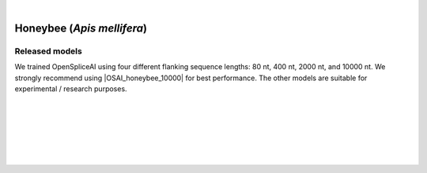 .. raw:: html

    <script type="text/javascript">
        let mutation_lvl_1_fuc = function(mutations) {
            var dark = document.body.dataset.theme == 'dark';

            if (document.body.dataset.theme == 'auto') {
                dark = window.matchMedia && window.matchMedia('(prefers-color-scheme: dark)').matches;
            }
            
            document.getElementsByClassName('sidebar_ccb')[0].src = dark ? '../../_static/JHU_ccb-white.png' : "../../_static/JHU_ccb-dark.png";
            document.getElementsByClassName('sidebar_wse')[0].src = dark ? '../../_static/JHU_wse-white.png' : "../../_static/JHU_wse-dark.png";



            for (let i=0; i < document.getElementsByClassName('summary-title').length; i++) {
                console.log(">> document.getElementsByClassName('summary-title')[i]: ", document.getElementsByClassName('summary-title')[i]);

                if (dark) {
                    document.getElementsByClassName('summary-title')[i].classList = "summary-title card-header bg-dark font-weight-bolder";
                    document.getElementsByClassName('summary-content')[i].classList = "summary-content card-body bg-dark text-left docutils";
                } else {
                    document.getElementsByClassName('summary-title')[i].classList = "summary-title card-header bg-light font-weight-bolder";
                    document.getElementsByClassName('summary-content')[i].classList = "summary-content card-body bg-light text-left docutils";
                }
            }

        }
        
        document.addEventListener("DOMContentLoaded", mutation_lvl_1_fuc);
        var observer = new MutationObserver(mutation_lvl_1_fuc)
        observer.observe(document.body, {attributes: true, attributeFilter: ['data-theme']});
        console.log(document.body);
    </script>


|


.. _bee_insect_spliceai:


Honeybee (*Apis mellifera*)
=========================================================================

.. |OSAI_honeybee_10000| raw:: html

   <b>OSAI<sub>honeybee</sub>-10000nt</b>


Released models
+++++++++++++++++++++++++++++++++++

We trained OpenSpliceAI using four different flanking sequence lengths: 80 nt, 400 nt, 2000 nt, and 10000 nt. We strongly recommend using |OSAI_honeybee_10000| for best performance. The other models are suitable for experimental / research purposes.

.. raw:: html

    <ul>
    <li><b>OSAI<sub>honey_bee</sub>-10000nt</b>
        <ul>
        <li>
            <a href="ftp://ftp.ccb.jhu.edu/pub/data/OpenSpliceAI/OSAI-honey_bee/10000nt/model_10000nt_rs10.pt" target="_blank">
            <svg xmlns="http://www.w3.org/2000/svg" aria-hidden="true" x="0px" y="0px"
                viewBox="0 0 100 100" width="15" height="15" class="icon outbound">
                <path fill="currentColor" d="M18.8,85.1h56l0,0c2.2,0,4-1.8,4-4v-32h-8v28h-48v-48h28v-8h-32l0,0
                c-2.2,0-4,1.8-4,4v56C14.8,83.3,16.6,85.1,18.8,85.1z"></path>
                <polygon fill="currentColor" points="45.7,48.7 51.3,54.3 77.2,28.5 77.2,37.2 85.2,37.2 85.2,14.9 62.8,14.9 62.8,22.9 71.5,22.9"></polygon>
            </svg>
            Model 1
            </a>
        </li>
        <li>
            <a href="ftp://ftp.ccb.jhu.edu/pub/data/OpenSpliceAI/OSAI-honey_bee/10000nt/model_10000nt_rs11.pt" target="_blank">
            <svg xmlns="http://www.w3.org/2000/svg" aria-hidden="true" x="0px" y="0px"
                viewBox="0 0 100 100" width="15" height="15" class="icon outbound">
                <path fill="currentColor" d="M18.8,85.1h56l0,0c2.2,0,4-1.8,4-4v-32h-8v28h-48v-48h28v-8h-32l0,0
                c-2.2,0-4,1.8-4,4v56C14.8,83.3,16.6,85.1,18.8,85.1z"></path>
                <polygon fill="currentColor" points="45.7,48.7 51.3,54.3 77.2,28.5 77.2,37.2 85.2,37.2 85.2,14.9 62.8,14.9 62.8,22.9 71.5,22.9"></polygon>
            </svg>
            Model 2
            </a>
        </li>
        <li>
            <a href="ftp://ftp.ccb.jhu.edu/pub/data/OpenSpliceAI/OSAI-honey_bee/10000nt/model_10000nt_rs12.pt" target="_blank">
            <svg xmlns="http://www.w3.org/2000/svg" aria-hidden="true" x="0px" y="0px"
                viewBox="0 0 100 100" width="15" height="15" class="icon outbound">
                <path fill="currentColor" d="M18.8,85.1h56l0,0c2.2,0,4-1.8,4-4v-32h-8v28h-48v-48h28v-8h-32l0,0
                c-2.2,0-4,1.8-4,4v56C14.8,83.3,16.6,85.1,18.8,85.1z"></path>
                <polygon fill="currentColor" points="45.7,48.7 51.3,54.3 77.2,28.5 77.2,37.2 85.2,37.2 85.2,14.9 62.8,14.9 62.8,22.9 71.5,22.9"></polygon>
            </svg>
            Model 3
            </a>
        </li>
        <li>
            <a href="ftp://ftp.ccb.jhu.edu/pub/data/OpenSpliceAI/OSAI-honey_bee/10000nt/model_10000nt_rs13.pt" target="_blank">
            <svg xmlns="http://www.w3.org/2000/svg" aria-hidden="true" x="0px" y="0px"
                viewBox="0 0 100 100" width="15" height="15" class="icon outbound">
                <path fill="currentColor" d="M18.8,85.1h56l0,0c2.2,0,4-1.8,4-4v-32h-8v28h-48v-48h28v-8h-32l0,0
                c-2.2,0-4,1.8-4,4v56C14.8,83.3,16.6,85.1,18.8,85.1z"></path>
                <polygon fill="currentColor" points="45.7,48.7 51.3,54.3 77.2,28.5 77.2,37.2 85.2,37.2 85.2,14.9 62.8,14.9 62.8,22.9 71.5,22.9"></polygon>
            </svg>
            Model 4
            </a>
        </li>
        <li>
            <a href="ftp://ftp.ccb.jhu.edu/pub/data/OpenSpliceAI/OSAI-honey_bee/10000nt/model_10000nt_rs14.pt" target="_blank">
            <svg xmlns="http://www.w3.org/2000/svg" aria-hidden="true" x="0px" y="0px"
                viewBox="0 0 100 100" width="15" height="15" class="icon outbound">
                <path fill="currentColor" d="M18.8,85.1h56l0,0c2.2,0,4-1.8,4-4v-32h-8v28h-48v-48h28v-8h-32l0,0
                c-2.2,0-4,1.8-4,4v56C14.8,83.3,16.6,85.1,18.8,85.1z"></path>
                <polygon fill="currentColor" points="45.7,48.7 51.3,54.3 77.2,28.5 77.2,37.2 85.2,37.2 85.2,14.9 62.8,14.9 62.8,22.9 71.5,22.9"></polygon>
            </svg>
            Model 5
            </a>
        </li>
        </ul>
    </li>
    <li><b>OSAI<sub>honey_bee</sub>-2000nt</b>
        <ul>
        <!-- Repeat the same structure for 2000nt -->
        <li>
            <a href="ftp://ftp.ccb.jhu.edu/pub/data/OpenSpliceAI/OSAI-honey_bee/2000nt/model_2000nt_rs10.pt" target="_blank">
            <svg xmlns="http://www.w3.org/2000/svg" aria-hidden="true" x="0px" y="0px"
                viewBox="0 0 100 100" width="15" height="15" class="icon outbound">
                <path fill="currentColor" d="M18.8,85.1h56l0,0c2.2,0,4-1.8,4-4v-32h-8v28h-48v-48h28v-8h-32l0,0
                c-2.2,0-4,1.8-4,4v56C14.8,83.3,16.6,85.1,18.8,85.1z"></path>
                <polygon fill="currentColor" points="45.7,48.7 51.3,54.3 77.2,28.5 77.2,37.2 85.2,37.2 85.2,14.9 62.8,14.9 62.8,22.9 71.5,22.9"></polygon>
            </svg>
            Model 1
            </a>
        </li>
        <!-- Models 2 to 5 -->
        <li>
            <a href="ftp://ftp.ccb.jhu.edu/pub/data/OpenSpliceAI/OSAI-honey_bee/2000nt/model_2000nt_rs11.pt" target="_blank">
            <svg xmlns="http://www.w3.org/2000/svg" aria-hidden="true" x="0px" y="0px"
                viewBox="0 0 100 100" width="15" height="15" class="icon outbound">
                <path fill="currentColor" d="M18.8,85.1h56l0,0c2.2,0,4-1.8,4-4v-32h-8v28h-48v-48h28v-8h-32l0,0
                c-2.2,0-4,1.8-4,4v56C14.8,83.3,16.6,85.1,18.8,85.1z"></path>
                <polygon fill="currentColor" points="45.7,48.7 51.3,54.3 77.2,28.5 77.2,37.2 85.2,37.2 85.2,14.9 62.8,14.9 62.8,22.9 71.5,22.9"></polygon>
            </svg>
            Model 2
            </a>
        </li>
        <li>
            <a href="ftp://ftp.ccb.jhu.edu/pub/data/OpenSpliceAI/OSAI-honey_bee/2000nt/model_2000nt_rs12.pt" target="_blank">
            <svg xmlns="http://www.w3.org/2000/svg" aria-hidden="true" x="0px" y="0px"
                viewBox="0 0 100 100" width="15" height="15" class="icon outbound">
                <path fill="currentColor" d="M18.8,85.1h56l0,0c2.2,0,4-1.8,4-4v-32h-8v28h-48v-48h28v-8h-32l0,0
                c-2.2,0-4,1.8-4,4v56C14.8,83.3,16.6,85.1,18.8,85.1z"></path>
                <polygon fill="currentColor" points="45.7,48.7 51.3,54.3 77.2,28.5 77.2,37.2 85.2,37.2 85.2,14.9 62.8,14.9 62.8,22.9 71.5,22.9"></polygon>
            </svg>
            Model 3
            </a>
        </li>
        <li>
            <a href="ftp://ftp.ccb.jhu.edu/pub/data/OpenSpliceAI/OSAI-honey_bee/2000nt/model_2000nt_rs13.pt" target="_blank">
            <svg xmlns="http://www.w3.org/2000/svg" aria-hidden="true" x="0px" y="0px"
                viewBox="0 0 100 100" width="15" height="15" class="icon outbound">
                <path fill="currentColor" d="M18.8,85.1h56l0,0c2.2,0,4-1.8,4-4v-32h-8v28h-48v-48h28v-8h-32l0,0
                c-2.2,0-4,1.8-4,4v56C14.8,83.3,16.6,85.1,18.8,85.1z"></path>
                <polygon fill="currentColor" points="45.7,48.7 51.3,54.3 77.2,28.5 77.2,37.2 85.2,37.2 85.2,14.9 62.8,14.9 62.8,22.9 71.5,22.9"></polygon>
            </svg>
            Model 4
            </a>
        </li>
        <li>
            <a href="ftp://ftp.ccb.jhu.edu/pub/data/OpenSpliceAI/OSAI-honey_bee/2000nt/model_2000nt_rs14.pt" target="_blank">
            <svg xmlns="http://www.w3.org/2000/svg" aria-hidden="true" x="0px" y="0px"
                viewBox="0 0 100 100" width="15" height="15" class="icon outbound">
                <path fill="currentColor" d="M18.8,85.1h56l0,0c2.2,0,4-1.8,4-4v-32h-8v28h-48v-48h28v-8h-32l0,0
                c-2.2,0-4,1.8-4,4v56C14.8,83.3,16.6,85.1,18.8,85.1z"></path>
                <polygon fill="currentColor" points="45.7,48.7 51.3,54.3 77.2,28.5 77.2,37.2 85.2,37.2 85.2,14.9 62.8,14.9 62.8,22.9 71.5,22.9"></polygon>
            </svg>
            Model 5
            </a>
        </li>
        </ul>
    </li>
    <li><b>OSAI<sub>honey_bee</sub>-400nt</b>
        <ul>
        <!-- Repeat similar structure for 400nt: five models -->
        <li>
            <a href="ftp://ftp.ccb.jhu.edu/pub/data/OpenSpliceAI/OSAI-honey_bee/400nt/model_400nt_rs10.pt" target="_blank">
            <svg xmlns="http://www.w3.org/2000/svg" aria-hidden="true" x="0px" y="0px"
                viewBox="0 0 100 100" width="15" height="15" class="icon outbound">
                <path fill="currentColor" d="M18.8,85.1h56l0,0c2.2,0,4-1.8,4-4v-32h-8v28h-48v-48h28v-8h-32l0,0
                c-2.2,0-4,1.8-4,4v56C14.8,83.3,16.6,85.1,18.8,85.1z"></path>
                <polygon fill="currentColor" points="45.7,48.7 51.3,54.3 77.2,28.5 77.2,37.2 85.2,37.2 85.2,14.9 62.8,14.9 62.8,22.9 71.5,22.9"></polygon>
            </svg>
            Model 1
            </a>
        </li>
        <!-- Models 2–5 here (with rs11, rs12, rs13, rs14) similar to above -->
        <li>
            <a href="ftp://ftp.ccb.jhu.edu/pub/data/OpenSpliceAI/OSAI-honey_bee/400nt/model_400nt_rs11.pt" target="_blank">
            <svg xmlns="http://www.w3.org/2000/svg" aria-hidden="true" x="0px" y="0px"
                viewBox="0 0 100 100" width="15" height="15" class="icon outbound">
                <path fill="currentColor" d="M18.8,85.1h56l0,0c2.2,0,4-1.8,4-4v-32h-8v28h-48v-48h28v-8h-32l0,0
                c-2.2,0-4,1.8-4,4v56C14.8,83.3,16.6,85.1,18.8,85.1z"></path>
                <polygon fill="currentColor" points="45.7,48.7 51.3,54.3 77.2,28.5 77.2,37.2 85.2,37.2 85.2,14.9 62.8,14.9 62.8,22.9 71.5,22.9"></polygon>
            </svg>
            Model 2
            </a>
        </li>
        <li>
            <a href="ftp://ftp.ccb.jhu.edu/pub/data/OpenSpliceAI/OSAI-honey_bee/400nt/model_400nt_rs12.pt" target="_blank">
            <svg xmlns="http://www.w3.org/2000/svg" aria-hidden="true" x="0px" y="0px"
                viewBox="0 0 100 100" width="15" height="15" class="icon outbound">
                <path fill="currentColor" d="M18.8,85.1h56l0,0c2.2,0,4-1.8,4-4v-32h-8v28h-48v-48h28v-8h-32l0,0
                c-2.2,0-4,1.8-4,4v56C14.8,83.3,16.6,85.1,18.8,85.1z"></path>
                <polygon fill="currentColor" points="45.7,48.7 51.3,54.3 77.2,28.5 77.2,37.2 85.2,37.2 85.2,14.9 62.8,14.9 62.8,22.9 71.5,22.9"></polygon>
            </svg>
            Model 3
            </a>
        </li>
        <li>
            <a href="ftp://ftp.ccb.jhu.edu/pub/data/OpenSpliceAI/OSAI-honey_bee/400nt/model_400nt_rs13.pt" target="_blank">
            <svg xmlns="http://www.w3.org/2000/svg" aria-hidden="true" x="0px" y="0px"
                viewBox="0 0 100 100" width="15" height="15" class="icon outbound">
                <path fill="currentColor" d="M18.8,85.1h56l0,0c2.2,0,4-1.8,4-4v-32h-8v28h-48v-48h28v-8h-32l0,0
                c-2.2,0-4,1.8-4,4v56C14.8,83.3,16.6,85.1,18.8,85.1z"></path>
                <polygon fill="currentColor" points="45.7,48.7 51.3,54.3 77.2,28.5 77.2,37.2 85.2,37.2 85.2,14.9 62.8,14.9 62.8,22.9 71.5,22.9"></polygon>
            </svg>
            Model 4
            </a>
        </li>
        <li>
            <a href="ftp://ftp.ccb.jhu.edu/pub/data/OpenSpliceAI/OSAI-honey_bee/400nt/model_400nt_rs14.pt" target="_blank">
            <svg xmlns="http://www.w3.org/2000/svg" aria-hidden="true" x="0px" y="0px"
                viewBox="0 0 100 100" width="15" height="15" class="icon outbound">
                <path fill="currentColor" d="M18.8,85.1h56l0,0c2.2,0,4-1.8,4-4v-32h-8v28h-48v-48h28v-8h-32l0,0
                c-2.2,0-4,1.8-4,4v56C14.8,83.3,16.6,85.1,18.8,85.1z"></path>
                <polygon fill="currentColor" points="45.7,48.7 51.3,54.3 77.2,28.5 77.2,37.2 85.2,37.2 85.2,14.9 62.8,14.9 62.8,22.9 71.5,22.9"></polygon>
            </svg>
            Model 5
            </a>
        </li>
        </ul>
    </li>
    <li><b>OSAI<sub>honey_bee</sub>-80nt</b>
        <ul>
        <!-- Repeat similar structure for 80nt -->
        <li>
            <a href="ftp://ftp.ccb.jhu.edu/pub/data/OpenSpliceAI/OSAI-honey_bee/80nt/model_80nt_rs10.pt" target="_blank">
            <svg xmlns="http://www.w3.org/2000/svg" aria-hidden="true" x="0px" y="0px"
                viewBox="0 0 100 100" width="15" height="15" class="icon outbound">
                <path fill="currentColor" d="M18.8,85.1h56l0,0c2.2,0,4-1.8,4-4v-32h-8v28h-48v-48h28v-8h-32l0,0
                c-2.2,0-4,1.8-4,4v56C14.8,83.3,16.6,85.1,18.8,85.1z"></path>
                <polygon fill="currentColor" points="45.7,48.7 51.3,54.3 77.2,28.5 77.2,37.2 85.2,37.2 85.2,14.9 62.8,14.9 62.8,22.9 71.5,22.9"></polygon>
            </svg>
            Model 1
            </a>
        </li>
        <!-- Models 2–5 for 80nt -->
        <li>
            <a href="ftp://ftp.ccb.jhu.edu/pub/data/OpenSpliceAI/OSAI-honey_bee/80nt/model_80nt_rs11.pt" target="_blank">
            <svg xmlns="http://www.w3.org/2000/svg" aria-hidden="true" x="0px" y="0px"
                viewBox="0 0 100 100" width="15" height="15" class="icon outbound">
                <path fill="currentColor" d="M18.8,85.1h56l0,0c2.2,0,4-1.8,4-4v-32h-8v28h-48v-48h28v-8h-32l0,0
                c-2.2,0-4,1.8-4,4v56C14.8,83.3,16.6,85.1,18.8,85.1z"></path>
                <polygon fill="currentColor" points="45.7,48.7 51.3,54.3 77.2,28.5 77.2,37.2 85.2,37.2 85.2,14.9 62.8,14.9 62.8,22.9 71.5,22.9"></polygon>
            </svg>
            Model 2
            </a>
        </li>
        <li>
            <a href="ftp://ftp.ccb.jhu.edu/pub/data/OpenSpliceAI/OSAI-honey_bee/80nt/model_80nt_rs12.pt" target="_blank">
            <svg xmlns="http://www.w3.org/2000/svg" aria-hidden="true" x="0px" y="0px"
                viewBox="0 0 100 100" width="15" height="15" class="icon outbound">
                <path fill="currentColor" d="M18.8,85.1h56l0,0c2.2,0,4-1.8,4-4v-32h-8v28h-48v-48h28v-8h-32l0,0
                c-2.2,0-4,1.8-4,4v56C14.8,83.3,16.6,85.1,18.8,85.1z"></path>
                <polygon fill="currentColor" points="45.7,48.7 51.3,54.3 77.2,28.5 77.2,37.2 85.2,37.2 85.2,14.9 62.8,14.9 62.8,22.9 71.5,22.9"></polygon>
            </svg>
            Model 3
            </a>
        </li>
        <li>
            <a href="ftp://ftp.ccb.jhu.edu/pub/data/OpenSpliceAI/OSAI-honey_bee/80nt/model_80nt_rs13.pt" target="_blank">
            <svg xmlns="http://www.w3.org/2000/svg" aria-hidden="true" x="0px" y="0px"
                viewBox="0 0 100 100" width="15" height="15" class="icon outbound">
                <path fill="currentColor" d="M18.8,85.1h56l0,0c2.2,0,4-1.8,4-4v-32h-8v28h-48v-48h28v-8h-32l0,0
                c-2.2,0-4,1.8-4,4v56C14.8,83.3,16.6,85.1,18.8,85.1z"></path>
                <polygon fill="currentColor" points="45.7,48.7 51.3,54.3 77.2,28.5 77.2,37.2 85.2,37.2 85.2,14.9 62.8,14.9 62.8,22.9 71.5,22.9"></polygon>
            </svg>
            Model 4
            </a>
        </li>
        <li>
            <a href="ftp://ftp.ccb.jhu.edu/pub/data/OpenSpliceAI/OSAI-honey_bee/80nt/model_80nt_rs14.pt" target="_blank">
            <svg xmlns="http://www.w3.org/2000/svg" aria-hidden="true" x="0px" y="0px"
                viewBox="0 0 100 100" width="15" height="15" class="icon outbound">
                <path fill="currentColor" d="M18.8,85.1h56l0,0c2.2,0,4-1.8,4-4v-32h-8v28h-48v-48h28v-8h-32l0,0
                c-2.2,0-4,1.8-4,4v56C14.8,83.3,16.6,85.1,18.8,85.1z"></path>
                <polygon fill="currentColor" points="45.7,48.7 51.3,54.3 77.2,28.5 77.2,37.2 85.2,37.2 85.2,14.9 62.8,14.9 62.8,22.9 71.5,22.9"></polygon>
            </svg>
            Model 5
            </a>
        </li>
        </ul>
    </li>
    </ul>


|
|

.. _alignment-whats-next:

.. seealso::
    
    * :ref:`behind-the-scenes-splam` to understand how LiftOn is designed
    * :ref:`Q&A` to check out some common questions


|
|
|
|

.. image:: ../../_images/jhu-logo-dark.png
   :alt: My Logo
   :class: logo, header-image only-light
   :align: center

.. image:: ../../_images/jhu-logo-white.png
   :alt: My Logo
   :class: logo, header-image only-dark
   :align: center